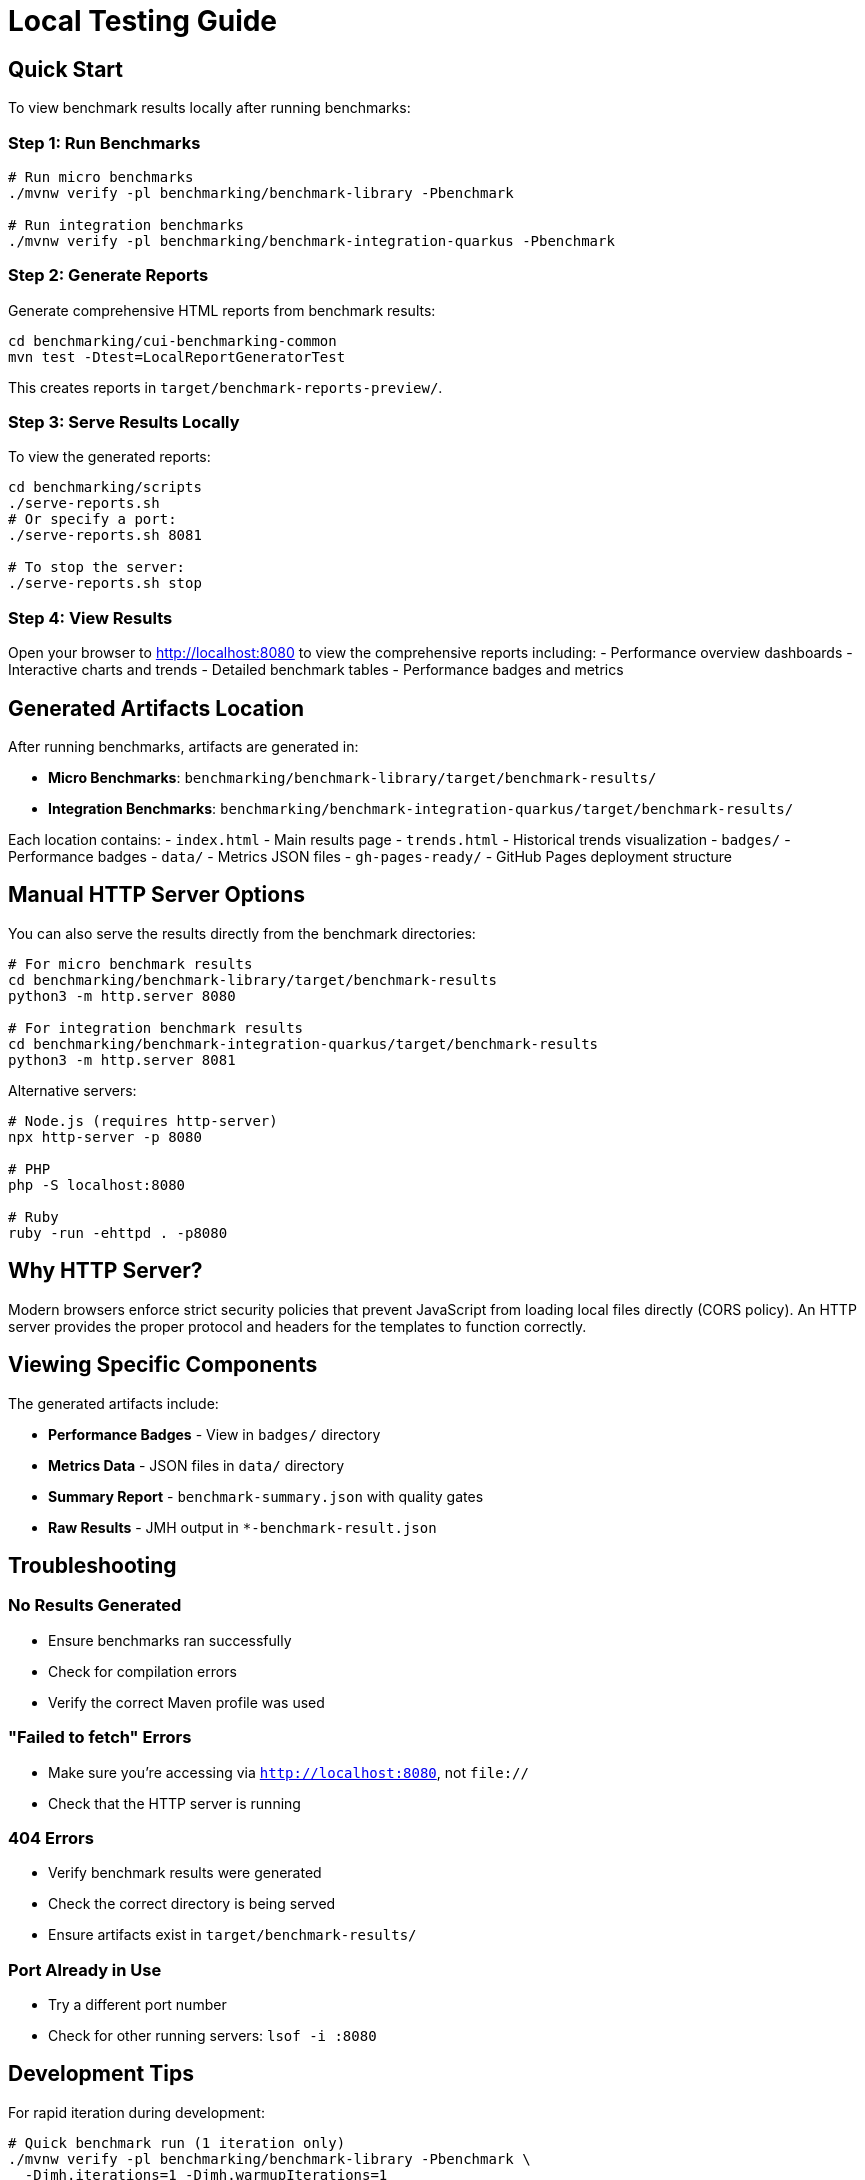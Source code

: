= Local Testing Guide
:source-highlighter: highlight.js

== Quick Start

To view benchmark results locally after running benchmarks:

=== Step 1: Run Benchmarks

[source,bash]
----
# Run micro benchmarks
./mvnw verify -pl benchmarking/benchmark-library -Pbenchmark

# Run integration benchmarks
./mvnw verify -pl benchmarking/benchmark-integration-quarkus -Pbenchmark
----

=== Step 2: Generate Reports

Generate comprehensive HTML reports from benchmark results:

[source,bash]
----
cd benchmarking/cui-benchmarking-common
mvn test -Dtest=LocalReportGeneratorTest
----

This creates reports in `target/benchmark-reports-preview/`.

=== Step 3: Serve Results Locally

To view the generated reports:

[source,bash]
----
cd benchmarking/scripts
./serve-reports.sh
# Or specify a port:
./serve-reports.sh 8081

# To stop the server:
./serve-reports.sh stop
----

=== Step 4: View Results

Open your browser to http://localhost:8080 to view the comprehensive reports including:
- Performance overview dashboards
- Interactive charts and trends
- Detailed benchmark tables
- Performance badges and metrics

== Generated Artifacts Location

After running benchmarks, artifacts are generated in:

* **Micro Benchmarks**: `benchmarking/benchmark-library/target/benchmark-results/`
* **Integration Benchmarks**: `benchmarking/benchmark-integration-quarkus/target/benchmark-results/`

Each location contains:
- `index.html` - Main results page
- `trends.html` - Historical trends visualization
- `badges/` - Performance badges
- `data/` - Metrics JSON files
- `gh-pages-ready/` - GitHub Pages deployment structure

== Manual HTTP Server Options

You can also serve the results directly from the benchmark directories:

[source,bash]
----
# For micro benchmark results
cd benchmarking/benchmark-library/target/benchmark-results
python3 -m http.server 8080

# For integration benchmark results
cd benchmarking/benchmark-integration-quarkus/target/benchmark-results
python3 -m http.server 8081
----

Alternative servers:

[source,bash]
----
# Node.js (requires http-server)
npx http-server -p 8080

# PHP
php -S localhost:8080

# Ruby
ruby -run -ehttpd . -p8080
----

== Why HTTP Server?

Modern browsers enforce strict security policies that prevent JavaScript from loading local files directly (CORS policy). An HTTP server provides the proper protocol and headers for the templates to function correctly.

== Viewing Specific Components

The generated artifacts include:

* **Performance Badges** - View in `badges/` directory
* **Metrics Data** - JSON files in `data/` directory  
* **Summary Report** - `benchmark-summary.json` with quality gates
* **Raw Results** - JMH output in `*-benchmark-result.json`

== Troubleshooting

=== No Results Generated

- Ensure benchmarks ran successfully
- Check for compilation errors
- Verify the correct Maven profile was used

=== "Failed to fetch" Errors

- Make sure you're accessing via `http://localhost:8080`, not `file://`
- Check that the HTTP server is running

=== 404 Errors

- Verify benchmark results were generated
- Check the correct directory is being served
- Ensure artifacts exist in `target/benchmark-results/`

=== Port Already in Use

- Try a different port number
- Check for other running servers: `lsof -i :8080`

== Development Tips

For rapid iteration during development:

[source,bash]
----
# Quick benchmark run (1 iteration only)
./mvnw verify -pl benchmarking/benchmark-library -Pbenchmark \
  -Djmh.iterations=1 -Djmh.warmupIterations=1

# View results immediately
cd benchmarking/benchmark-library/target/benchmark-results && \
  python3 -m http.server 8080
----